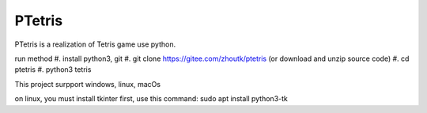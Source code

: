PTetris
=====

PTetris is a realization of Tetris game use python.

run method
#. install python3, git
#. git clone https://gitee.com/zhoutk/ptetris (or download and unzip source code)
#. cd ptetris
#. python3 tetris

This project surpport windows, linux, macOs

on linux, you must install tkinter first, use this command:
sudo apt install python3-tk